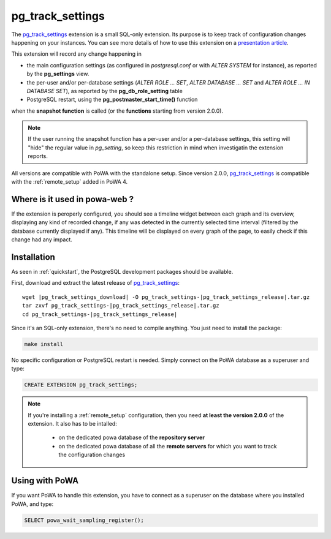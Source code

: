 .. _pg_track_settings: https://github.com/rjuju/pg_track_settings/

.. _pg_track_settings_doc:

pg_track_settings
=================

The pg_track_settings_ extension is a small SQL-only extension.  Its purpose is
to keep track of configuration changes happening on your instances.  You can
see more details of how to use this extension on a `presentation article
<https://rjuju.github.io/postgresql/2015/07/22/keep-an-eye-on-your-postgresql-configuration.html>`_.

This extension will record any change happening in

- the main configuration settings (as configured in *postgresql.conf* or with
  *ALTER SYSTEM* for instance), as reported by the **pg_settings** view.
- the per-user and/or per-database settings (*ALTER ROLE ... SET*, *ALTER
  DATABASE ... SET* and *ALTER ROLE ... IN DATABASE SET*), as reported by the
  **pg_db_role_setting** table
- PostgreSQL restart, using the **pg_postmaster_start_time()** function

when the **snapshot function** is called (or the **functions** starting from
version 2.0.0).

.. note::

    If the user running the snapshot function has a per-user and/or a
    per-database settings, this setting will "hide" the regular value
    in *pg_setting*, so keep this restriction in mind when investigatin the
    extension reports.

All versions are compatible with PoWA with the standalone setup.  Since version
2.0.0, pg_track_settings_ is compatible with the :ref:`remote_setup` added in
PoWA 4.


Where is it used in powa-web ?
******************************

If the extension is peroperly configured, you should see a timeline widget
between each graph and its overview, displaying any kind of recorded change, if
any was detected in the currently selected time interval (filtered by the
database currently displayed if any).  This timeline will be displayed on every
graph of the page, to easily check if this change had any impact.

.. thumbnail:: /images/pg_track_settings.png


Installation
************

As seen in :ref:`quickstart`, the PostgreSQL development packages should be
available.

First, download and extract the latest release of pg_track_settings_:


.. parsed-literal::

  wget |pg_track_settings_download| -O pg_track_settings-|pg_track_settings_release|.tar.gz
  tar zxvf pg_track_settings-|pg_track_settings_release|.tar.gz
  cd pg_track_settings-|pg_track_settings_release|

Since it's an SQL-only extension, there's no need to compile anything.  You
just need to install the package:

.. code-block:: bash

  make install

No specific configuration or PostgreSQL restart is needed.  Simply connect on
the PoWA database as a superuser and type:

.. code-block:: sql

  CREATE EXTENSION pg_track_settings;

.. note::

    If you're installing a :ref:`remote_setup` configuration, then you need **at
    least the version 2.0.0** of the extension.  It also has to be intalled:

      - on the dedicated powa database of the **repository server**
      - on the dedicated powa database of all the **remote servers** for which
        you want to track the configuration changes

Using with PoWA
***************

If you want PoWA to handle this extension, you have to connect as a superuser
on the database where you installed PoWA, and type:

.. code-block:: sql

  SELECT powa_wait_sampling_register();

